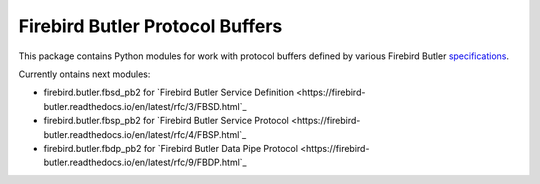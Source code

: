 ================================
Firebird Butler Protocol Buffers
================================

This package contains Python modules for work with protocol buffers defined by various
Firebird Butler specifications_.

Currently ontains next modules:

- firebird.butler.fbsd_pb2 for `Firebird Butler Service Definition <https://firebird-butler.readthedocs.io/en/latest/rfc/3/FBSD.html`_
- firebird.butler.fbsp_pb2 for `Firebird Butler Service Protocol <https://firebird-butler.readthedocs.io/en/latest/rfc/4/FBSP.html`_
- firebird.butler.fbdp_pb2 for `Firebird Butler Data Pipe Protocol <https://firebird-butler.readthedocs.io/en/latest/rfc/9/FBDP.html`_

.. _specifications: https://firebird-butler.readthedocs.io/en/latest/specifications.html
